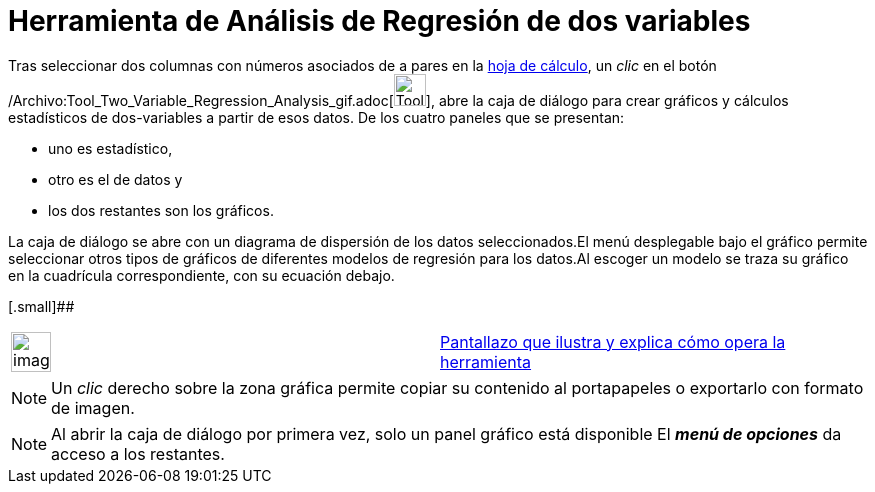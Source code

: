 = Herramienta de Análisis de Regresión de dos variables
:page-en: tools/Two_Variable_Regression_Analysis_Tool
ifdef::env-github[:imagesdir: /es/modules/ROOT/assets/images]

Tras seleccionar dos columnas con números asociados de a pares en la xref:/Hoja_de_Cálculo.adoc[hoja de cálculo], un
_clic_ en el botón
/Archivo:Tool_Two_Variable_Regression_Analysis_gif.adoc[image:Tool_Two_Variable_Regression_Analysis.gif[Tool Two
Variable Regression Analysis.gif,width=32,height=32]], abre la caja de diálogo para crear gráficos y cálculos
estadísticos de dos-variables a partir de esos datos. De los cuatro paneles que se presentan:

* uno es estadístico,
* otro es el de datos y
* los dos restantes son los gráficos.

La caja de diálogo se abre con un diagrama de dispersión de los datos seleccionados.El menú desplegable bajo el gráfico
permite seleccionar otros tipos de gráficos de diferentes modelos de regresión para los datos.Al escoger un modelo se
traza su gráfico en la cuadrícula correspondiente, con su ecuación debajo.

[.small]##

[width="100%",cols="50%,50%",]
|===
a|
image:Ambox_content.png[image,width=40,height=40]

|http://lokar.fmf.uni-lj.si/www/GeoGebra4/Spreadsheet/two_variable/two_variable.htm[Pantallazo que ilustra y explica
cómo opera la herramienta]
|===

[NOTE]
====

Un _clic_ derecho sobre la zona gráfica permite copiar su contenido al portapapeles o exportarlo con formato de imagen.

====

[NOTE]
====

Al abrir la caja de diálogo por primera vez, solo un panel gráfico está disponible El *_menú de opciones_* da acceso a
los restantes.

====
